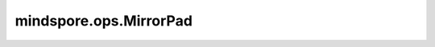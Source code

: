 mindspore.ops.MirrorPad
=======================

.. py:class:: mindspore.ops.MirrorPad(mode='REFLECT')

    通过指定的填充模式和大小对输入Tensor进行填充。

    参数：
        - **mode** (str，可选) - 指定填充模式的可选字符串。可选值为： ``'REFLECT'`` 和 ``'SYMMETRIC'`` 。默认值： ``'REFLECT'`` 。
          当采样grid超出输入Tensor的边界时，各种填充模式效果如下：

          - ``'REFLECT'`` ：使用Tensor边缘像素的值(不包含边界像素值)填充输入Tensor。例如，向 [1, 2, 3, 4] 的两边分别填充2个元素，结果为 [3, 2, 1, 2, 3, 4, 3, 2]。
          - ``'SYMMETRIC'`` ：使用Tensor边缘像素的值(包含边界像素值)填充输入Tensor。例如，向 [1, 2, 3, 4] 的两边分别填充2个元素，结果为 [2, 1, 1, 2, 3, 4, 4, 3]。

    输入：
        - **input_x** (Tensor) - shape: :math:`(N, *)` ，其中 :math:`*` 表示任何数量的附加维度。
        - **paddings** (Tensor) - shape为 :math:`(N, 2)` 的矩阵。N为输入Tensor的秩。int类型。
          对于输入的第 `D` 个维度， `paddings[D, 0]` 表示需在输入第 `D` 维头部填充的数量， `paddings[D, 1]` 表示需在输入第 `D` 维尾部填充的数量。

    输出：
        填充后的Tensor。

        - 如果设置 `mode` 为 ``'REFLECT'`` ，将使用对称轴对称复制的方式来进行填充。
          如果 `input_x` 为[[1,2,3]，[4,5,6]，[7,8,9]]， `paddings` 为[[1,1], [2,2]]，则输出为[[6,5,4,5,6,5,4]，[3,2,1,2,3,2,1]，[6,5,4,5,6,5,4]，[9,8,7,8,9,8,7]，[6,5,4,5,6,5,4]]。
          更直观的理解请参见下面的样例。
        - 如果 `mode` 为 ``'SYMMETRIC'`` ，则填充方法类似于 ``'REFLECT'`` 。它也会根据对称轴复制，但是也包括对称轴。如果 `input_x` 为[[1,2,3],[4,5,6],[7,8,9]]， `paddings` 为[[1,1], [2,2]]，则输出为[[2,1,1,2,3,3,2]，[2,1,1,2,3,3,2]，[5,4,4,5,6,6,5]，[8,7,7,8,9,9,8]，[8,7,7,8,9,9,8]]。
          更直观的理解请参见下面的样例。

    异常：
        - **TypeError** - `input_x` 或 `padings` 不是Tensor。
        - **TypeError** - `mode` 不是str。
        - **ValueError** - `paddings.size` 不等于2 * len(`input_x`)。
